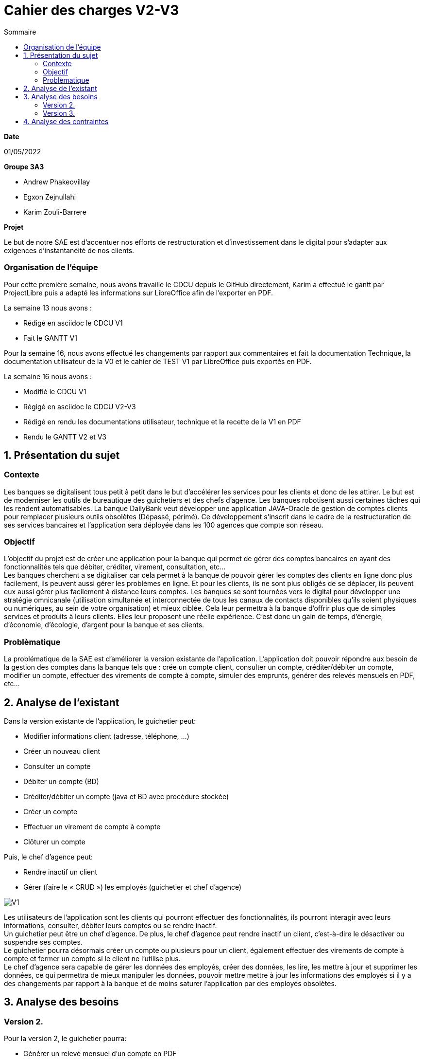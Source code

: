 = Cahier des *charges* V2-V3
:toc:
:toc-title: Sommaire

.*Date*
01/05/2022

.*Groupe 3A3*
* Andrew Phakeovillay
* Egxon Zejnullahi
* Karim Zouli-Barrere


*Projet* 

Le but de notre SAE est d'accentuer nos efforts de restructuration et d'investissement dans le digital
pour s'adapter aux exigences d'instantanéité de nos clients.

=== Organisation de l'équipe

Pour cette première semaine, nous avons travaillé le CDCU depuis le GitHub directement, Karim a effectué le gantt par ProjectLibre puis a adapté les informations sur LibreOffice afin de l'exporter en PDF.

.La semaine 13 nous avons :
* Rédigé en asciidoc le CDCU V1
* Fait le GANTT V1

Pour la semaine 16, nous avons effectué les changements par rapport aux commentaires et fait la documentation Technique, la documentation utilisateur de la V0 et le cahier de TEST V1 par LibreOffice puis exportés en PDF.

.La semaine 16 nous avons :
* Modifié le CDCU V1
* Régigé en asciidoc le CDCU V2-V3
* Rédigé en rendu les documentations utilisateur, technique et la recette de la V1 en PDF
* Rendu le GANTT V2 et V3

== 1. Présentation du sujet

=== Contexte

Les banques se digitalisent tous petit à petit dans le but d'accélérer les services pour les clients et donc de les attirer. Le but est de moderniser les outils de bureautique des guichetiers et des chefs d'agence. Les banques robotisent aussi certaines tâches qui les rendent automatisables.
La banque DailyBank veut développer une application JAVA-Oracle de gestion de comptes clients pour remplacer plusieurs outils obsolètes (Dépassé, périmé). Ce développement s’inscrit dans le cadre de la restructuration de ses services bancaires et l’application sera déployée dans les 100 agences que compte son réseau.

=== Objectif

L'objectif du projet est de créer une application pour la banque qui permet de gérer des comptes bancaires en ayant des fonctionnalités tels que débiter, créditer, virement, consultation, etc... +
Les banques cherchent a se digitaliser car cela permet à la banque de pouvoir gérer les comptes des clients en ligne donc plus facilement, ils peuvent aussi gérer les problèmes en ligne. Et pour les clients, ils ne sont plus obligés de se déplacer, ils peuvent eux aussi gérer plus facilement à distance leurs comptes. Les banques se sont tournées vers le digital pour développer une stratégie omnicanale (utilisation simultanée et interconnectée de tous les canaux de contacts disponibles qu’ils soient physiques ou numériques, au sein de votre organisation) et mieux ciblée. Cela leur permettra à la banque d’offrir plus que de simples services et produits à leurs clients. Elles leur proposent une réelle expérience. C’est donc un gain de temps, d’énergie, d’économie, d’écologie, d’argent pour la banque et ses clients. 

=== Problèmatique

La problématique de la SAE est d'améliorer la version existante de l'application. L'application doit pouvoir répondre aux besoin de la gestion des comptes dans la banque tels que : crée un compte client, consulter un compte, créditer/débiter un compte, modifier un compte, effectuer des virements de compte à compte, simuler des emprunts, générer des relevés mensuels en PDF, etc...


== 2.  Analyse de l’existant

.Dans la version existante de l'application, le guichetier peut:
* Modifier informations client (adresse, téléphone, …)
* Créer un nouveau client
* Consulter un compte
* Débiter un compte (BD)
* Créditer/débiter un compte (java et BD avec procédure stockée)
* Créer un compte
* Effectuer un virement de compte à compte
* Clôturer un compte

.Puis, le chef d'agence peut:
* Rendre inactif un client
* Gérer (faire le « CRUD ») les employés (guichetier et chef d’agence)

image::http://www.plantuml.com/plantuml/svg/TP1FJa8n48VtFSM4ZR8Wte1WqB1oeoUexQymiN_8T8eXyJ1ktzuRl8i93unY7ilEz-NBJ1TLhMXBqTGtpbihDf5rMkH5zn5atr5BWea8Ibf8UBrHyYnmoYKRCrarTXieGoPaAnsUPhBS892_kLyZEmpZuyGS6CrcSxfzAfu3GoYY4kTGAhd8o3hzTPRITn1gcN9fEzWsefHSMzIJvKhQAlxGXxvxvNzmMEm8dv6zW3XRfnm6PQZ_ABEF-N3AnJh-cBlp8zqBxGfw305EsudkM92GbJpE9lMV8xdOVscJAqUi-axEduYqZMNVTtLgp0BPjnI_0G00[V1]

Les utilisateurs de l'application sont les clients qui pourront effectuer des fonctionnalités, ils pourront interagir avec leurs informations, consulter, débiter leurs comptes ou se rendre inactif. +
Un guichetier peut être un chef d'agence. De plus, le chef d'agence peut rendre inactif un client, c'est-à-dire le désactiver ou suspendre ses comptes. +
Le guichetier pourra désormais créer un compte ou plusieurs pour un client, également effectuer des virements de compte à compte et fermer un compte si le client ne l'utilise plus. +
Le chef d'agence sera capable de gérer les données des employés, créer des données, les lire, les mettre à jour et supprimer les données, ce qui permettra de mieux manipuler les données, pouvoir mettre mettre à jour les informations des employés si il y a des changements par rapport à la banque et de moins saturer l'application par des employés obsolètes.

== 3. Analyse des besoins

=== Version 2.

.Pour la version 2, le guichetier pourra:

* Générer un relevé mensuel d’un compte en PDF
* Gérer (faire le « CRUD[2] ») les prélèvements automatiques

.Et le chef d'agence devra aussi:
* Effectuer un Débit exceptionnel
* Simuler un emprunt
* Simuler une assurance d’emprunt

image::http://www.plantuml.com/plantuml/svg/TP51RXGn44NtVOhIR22B4JU8WXB82WcH4nZtxqm9kzpOLGEHE0nBUiyDV34ytQCc4tMMhl_qw__oJL6NrMBeoZUMqMKNoNbD-K6V0iZzG4aHNS2Wf8aoFnwKUixmoacwRdTlx0zGHjwHAzIUtUxsW87wD-yV8Hxp-3JfcaRx_JMz_PHw7XYP0Wgn3AcG3mpHg__CRQvJ8qn8aXtXR0D9KYpeGlaKHyKpzQvEN_c5E0SxYLyWVGQnjAuyD6HrNv3zh-kvocMU_kJthjymli1UaJuC0xpQeXuv8qAKUfn9ghytx4BzgvPVQN5Vfto-8k8OqbETojMQUTPbGKme8-1O9ugGOWZjVrPBWj3dku_htWldiJKAzSznZbl8cQRebByRsgubozhEpcTPRa_uwJ4g9n64Px4VE5fOm1Oxc-Yc27AbM7RYqSAkP7S3wIs6Vm00[V2]


Le guichetier sera capable de créer un relevé mensuel d'un compte en PDF en prenant en compte les opérations du compte, il pourra également débiter les comptes de toutes les quittances qui lui seront présentées par l’organisme bénéficiaire. +
Le chef d'agence sera apte à effectuer un debit exceptionnel, simuler un emprunt et une assurance d'emprunt d'un client.


=== Version 3.

.Pour la version 3, 

.Et le chef d'agence devra aussi:
* Les spécifications finalisées de la version 2
* Supers options pour les tops …
* Développer une ou plusieurs fonctionnalités au choix et selon vos compétences

.« Batch »:
* Générer les relevés mensuels en PDF
* Exécuter les prélèvements automatiques

image::http://www.plantuml.com/plantuml/svg/ZL51RjH04Bpx5QszG0uh91uG1PAG2qY8l60OjxCjnZF3TBVPI3o68xxpW_aOlVRYTT16oisUgkwgwhfYSKMq3mr_evXTSJquBwdSosD0S3-GKuzDm4v04XHws0cqLD0BfTWqcpiblqCXB1jm3FRRRAvts47xwjq3He_Jy-6bCGossqju_IcrrDa416IWs2K67mYZN9murwMEnj08CUc0JizGKcGDChDywhFW2hsfurVw3voC7S0l6Dk2fcrPgJFAidscR7zUJb6U-caF-zwqPnO_eJq3tNOTUj4P7QXWRuBGuf49zTUPTQ7-4ItFfBYhOpbU4ViSqcCT-MBbsV0uKsowOC2XZc2gh1YidsKbO8JFDnzEkklDsHA5-dkOx38ubTGxeU-AfhLucTFfyIppxG7t7hDGYX73olOzzHfcejak6kKiYE2OjRZeqSmkp1Fr8p9mhgEdZhmxw31q55qWhgDXBK9mC61XW-3jMaIplKBAyr1EEcULb7b5inW3XfJpqKzIo46PK6suIz5FsKnFxF3W5FmkqHvGW6tCIauyNRYEWfQ2OVFUYTzjBCJq0UkIPWV7blXVJRnqSvgutLjcbPVqSuMnrJxy1G00[V3]

Un batch sera mis en place pour effectuer l'automatisation des relevés mensuels en PDF des clients et exécuter les prélèvements automatiques.

== 4. Analyse des contraintes

* Avoir une machine virtuelle Java, installer Java JDK 1.8

* Avoir un environnement IDE : Eclipse

* Avoir une base de données de gestion de la relation client

* Avoir plus de 1G de mémoire afin de faire fonctionner l'application

* Durée totale du projet : 11 semaines

* 5 semaines de développement


